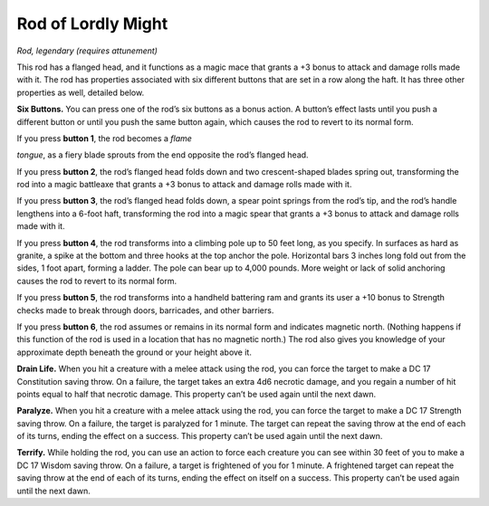 Rod of Lordly Might
------------------------------------------------------


*Rod, legendary (requires attunement)*

This rod has a flanged head, and it functions as a magic mace that
grants a +3 bonus to attack and damage rolls made with it. The rod has
properties associated with six different buttons that are set in a row
along the haft. It has three other properties as well, detailed below.

**Six Buttons.** You can press one of the rod’s six buttons as a bonus
action. A button’s effect lasts until you push a different button or
until you push the same button again, which causes the rod to revert to
its normal form.

If you press **button 1**, the rod becomes a *flame*

*tongue*, as a fiery blade sprouts from the end opposite the rod’s
flanged head.

If you press **button 2**, the rod’s flanged head folds down and two
crescent-­shaped blades spring out, transforming the rod into a magic
battleaxe that grants a +3 bonus to attack and damage rolls made with
it.

If you press **button 3**, the rod’s flanged head folds down, a spear
point springs from the rod’s tip, and the rod’s handle lengthens into a
6-­foot haft, transforming the rod into a magic spear that grants a +3
bonus to attack and damage rolls made with it.

If you press **button 4**, the rod transforms into a climbing pole up to
50 feet long, as you specify. In surfaces as hard as granite, a spike at
the bottom and three hooks at the top anchor the pole. Horizontal bars 3
inches long fold out from the sides, 1 foot apart, forming a ladder. The
pole can bear up to 4,000 pounds. More weight or lack of solid anchoring
causes the rod to revert to its normal form.

If you press **button 5**, the rod transforms into a handheld battering
ram and grants its user a +10 bonus to Strength checks made to break
through doors, barricades, and other barriers.

If you press **button 6**, the rod assumes or remains in its normal form
and indicates magnetic north. (Nothing happens if this function of the
rod is used in a location that has no magnetic north.) The rod also
gives you knowledge of your approximate depth beneath the ground or your
height above it.

**Drain Life.** When you hit a creature with a melee attack using the
rod, you can force the target to make a DC 17 Constitution saving throw.
On a failure, the target takes an extra 4d6 necrotic damage, and you
regain a number of hit points equal to half that necrotic damage. This
property can’t be used again until the next dawn.

**Paralyze.** When you hit a creature with a melee attack using the
rod, you can force the target to make a DC 17 Strength saving throw. On
a failure, the target is paralyzed for 1 minute. The target can repeat
the saving throw at the end of each of its turns, ending the effect on a
success. This property can’t be used again until the next dawn.

**Terrify.** While holding the rod, you can use an action to force
each creature you can see within 30 feet of you to make a DC 17 Wisdom
saving throw. On a failure, a target is frightened of you for 1 minute.
A frightened target can repeat the saving throw at the end of each of
its turns, ending the effect on itself on a success. This property can’t
be used again until the next dawn.

